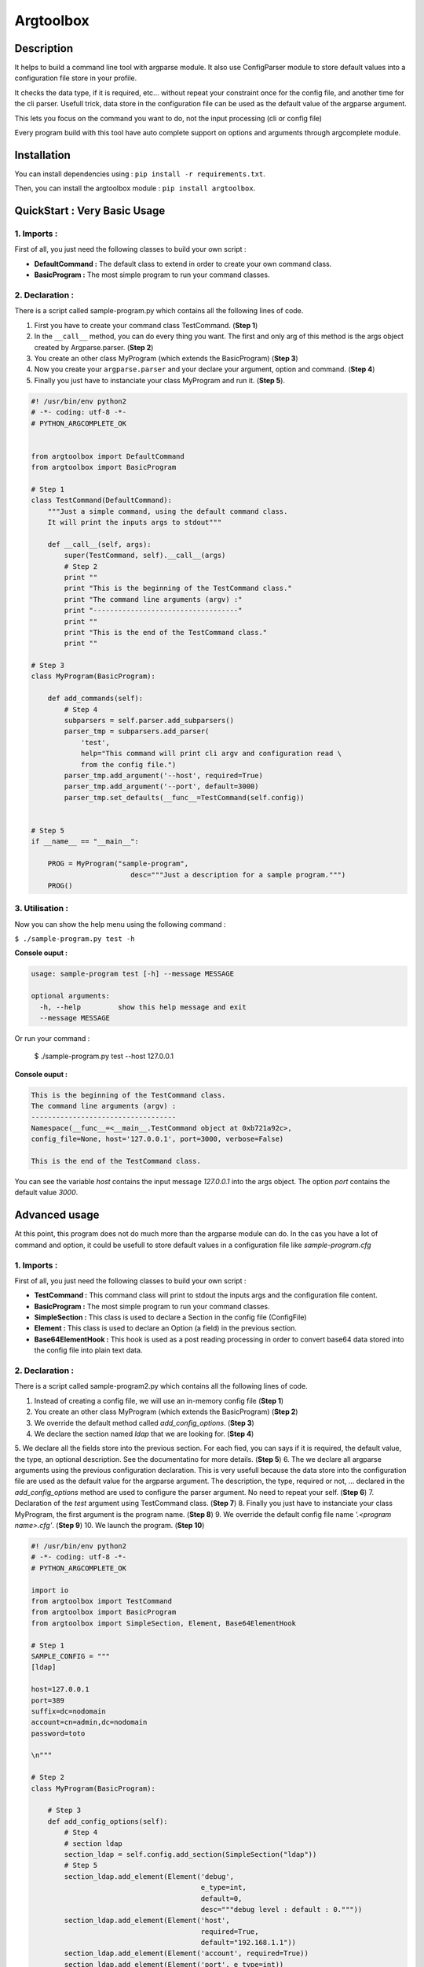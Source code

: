 Argtoolbox
==========

Description
-----------

It helps to build a command line tool with argparse module.
It also use ConfigParser module to store default values into a 
configuration file store in your profile.

It checks the data type, if it is required, etc... without repeat your
constraint once for the config file, and another time for the cli parser.
Usefull trick, data store in the configuration file can be used as the 
default value of the argparse argument.

This lets you focus on the command you want to do, not the input processing
(cli or config file)

Every program build with this tool have auto complete support on options and
arguments through argcomplete module.


Installation
------------

You can install dependencies using : ``pip install -r requirements.txt``.

Then, you can install the argtoolbox module : ``pip install argtoolbox``.


QuickStart : Very Basic Usage
-----------------------------

1. Imports :
~~~~~~~~~~~~

First of all, you just need the following classes to build your own script :

* **DefaultCommand :** The default class to extend in order to create your own
  command class.

* **BasicProgram :** The most simple program to run your command classes.


2. Declaration :
~~~~~~~~~~~~~~~~

There is a script called sample-program.py which contains all the following
lines of code.

1. First you have to create your command class TestCommand. (**Step 1**)
2. In the ``__call__`` method, you can do every thing you want. The first and only
   arg of this method is the args object created by Argparse.parser. (**Step 2**)
3. You create an other class MyProgram (which extends the BasicProgram) (**Step 3**)
4. Now you create your  ``argparse.parser`` and your declare your argument, option and command. (**Step 4**)
5. Finally you just have to instanciate your class MyProgram and run it. (**Step 5**).


.. code-block:: python

    #! /usr/bin/env python2
    # -*- coding: utf-8 -*-
    # PYTHON_ARGCOMPLETE_OK


    from argtoolbox import DefaultCommand
    from argtoolbox import BasicProgram

    # Step 1
    class TestCommand(DefaultCommand):
        """Just a simple command, using the default command class.
        It will print the inputs args to stdout"""

        def __call__(self, args):
            super(TestCommand, self).__call__(args)
            # Step 2
            print ""
            print "This is the beginning of the TestCommand class."
            print "The command line arguments (argv) :"
            print "-----------------------------------"
            print ""
            print "This is the end of the TestCommand class."
            print ""

    # Step 3
    class MyProgram(BasicProgram):

        def add_commands(self):
            # Step 4
            subparsers = self.parser.add_subparsers()
            parser_tmp = subparsers.add_parser(
                'test',
                help="This command will print cli argv and configuration read \
                from the config file.")
            parser_tmp.add_argument('--host', required=True)
            parser_tmp.add_argument('--port', default=3000)
            parser_tmp.set_defaults(__func__=TestCommand(self.config))


    # Step 5
    if __name__ == "__main__":

        PROG = MyProgram("sample-program",
                            desc="""Just a description for a sample program.""")
        PROG()



3. Utilisation :
~~~~~~~~~~~~~~~~

Now you can show the help menu using the following command :

``$ ./sample-program.py test -h``

**Console ouput :**

.. code-block:: python

    usage: sample-program test [-h] --message MESSAGE

    optional arguments:
      -h, --help         show this help message and exit
      --message MESSAGE


Or run your command :

    $ ./sample-program.py test --host 127.0.0.1

**Console ouput :**

.. code-block:: python

    This is the beginning of the TestCommand class.
    The command line arguments (argv) :
    -----------------------------------
    Namespace(__func__=<__main__.TestCommand object at 0xb721a92c>,
    config_file=None, host='127.0.0.1', port=3000, verbose=False)

    This is the end of the TestCommand class.

You can see the variable `host` contains the input message `127.0.0.1` into the
args object.
The option `port` contains the default value `3000`.


Advanced usage
--------------

At this point, this program does not do much more than the argparse module can
do. 
In the cas you have a lot of command and option, it could be usefull to store
default values in a configuration file like `sample-program.cfg`


1. Imports :
~~~~~~~~~~~~

First of all, you just need the following classes to build your own script :

* **TestCommand :** This command class will print to stdout the inputs args and
  the configuration file content.

* **BasicProgram :** The most simple program to run your command classes.

* **SimpleSection :** This class is used to declare a Section in the config file
  (ConfigFile)

* **Element :** This class is used to declare an Option (a field) in the
  previous section.

* **Base64ElementHook :** This hook is used as a post reading processing in
  order to convert base64 data stored into the config file into plain text data.

  

2. Declaration :
~~~~~~~~~~~~~~~~

There is a script called sample-program2.py which contains all the following
lines of code.


1. Instead of creating a config file, we will use an in-memory config file
   (**Step 1**)
2. You create an other class MyProgram (which extends the BasicProgram) (**Step
   2**)
3. We override the default method called `add_config_options`. (**Step 3**)
4. We declare the section named `ldap` that we are looking for. (**Step 4**)
5. We declare all the fields store into the previous section. For each fied,
you can says if it is required, the default value, the type, an optional description.
See the documentatino for more details. (**Step 5**)
6. The we declare all argparse arguments using the previous configuration declaration.
This is very usefull because the data store into the configuration file are used
as the default value for the argparse argument. The description, the type,
required or not, ... declared in the `add_config_options` method are used to
configure the parser argument. No need to repeat your self. (**Step 6**)
7. Declaration of the `test` argument using TestCommand class. (**Step 7**)
8. Finally you just have to instanciate your class MyProgram, the first argument
is the program name. (**Step 8**)
9. We override the default config file name `'.<program name>.cfg'`. (**Step 9**)
10. We launch the program. (**Step 10**)


.. code-block:: python

    #! /usr/bin/env python2
    # -*- coding: utf-8 -*-
    # PYTHON_ARGCOMPLETE_OK

    import io
    from argtoolbox import TestCommand
    from argtoolbox import BasicProgram
    from argtoolbox import SimpleSection, Element, Base64ElementHook

    # Step 1
    SAMPLE_CONFIG = """
    [ldap]

    host=127.0.0.1
    port=389
    suffix=dc=nodomain
    account=cn=admin,dc=nodomain
    password=toto

    \n"""

    # Step 2
    class MyProgram(BasicProgram):

        # Step 3
        def add_config_options(self):
            # Step 4
            # section ldap
            section_ldap = self.config.add_section(SimpleSection("ldap"))
            # Step 5
            section_ldap.add_element(Element('debug',
                                             e_type=int,
                                             default=0,
                                             desc="""debug level : default : 0."""))
            section_ldap.add_element(Element('host',
                                             required=True,
                                             default="192.168.1.1"))
            section_ldap.add_element(Element('account', required=True))
            section_ldap.add_element(Element('port', e_type=int))
            section_ldap.add_element(Element('password',
                                             required=True,
                                             hidden=True,
                                             desc="account password to ldap",
                                             hooks=[Base64ElementHook(), ]))

       def add_commands(self):
            # Step 6
            self.parser.add_argument(
                '--host', **self.config.ldap.host.get_arg_parse_arguments())
            self.parser.add_argument(
                '--port', **self.config.ldap.port.get_arg_parse_arguments())
            self.parser.add_argument(
                '-d',
                action="count",
                **self.config.ldap.debug.get_arg_parse_arguments())

            # Step 7
            subparsers = self.parser.add_subparsers()
            parser_tmp = subparsers.add_parser(
                'test',
                help="This simple command print cli argv and configuration read \
                form config file.")
            parser_tmp.set_defaults(__func__=TestCommand(self.config))


    if __name__ ≡ "__main__":

        # Step 8
        PROG = MyProgram("sample-program",
            # Step 9
                         config_file=io.BytesIO(SAMPLE_CONFIG),
                         desc="""Just a description for a sample program.""")
        # Step 10
        PROG()


